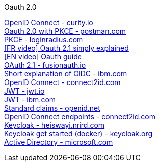 [discrete]
Oauth 2.0

https://curity.io/resources/openid-connect[OpenID Connect - curity.io] +
https://blog.postman.com/pkce-oauth-how-to/[Oauth 2.0 with PKCE - postman.com] +
https://www.loginradius.com/blog/engineering/pkce/[PKCE - loginradius.com] +
https://www.youtube.com/watch?v=YdShQveywpo[[FR video\] Oauth 2.1 simply explained] +
https://www.youtube.com/watch?v=t18YB3xDfXI[[EN video\] Oauth guide] +
https://fusionauth.io/learn/expert-advice/oauth/differences-between-oauth-2-oauth-2-1#:~:text=OAuth%202.1%20is%20not%20a,a%20reference%20document%20going%20forward[OAuth 2.1 - fusionauth.io] +
https://www.ibm.com/docs/en/cics-ts/6.1?topic=cics-openid-connect[Short explanation of OIDC - ibm.com] +
https://connect2id.com/learn/openid-connect[OpenID Connect - connect2id.com] +
https://jwt.io/introduction/[JWT - jwt.io] +
https://www.ibm.com/docs/en/cics-ts/6.1?topic=cics-json-web-token-jwt[JWT - ibm.com] +
https://openid.net/specs/openid-connect-core-1_0.html#StandardClaims[Standard claims - openid.net] +
https://connect2id.com/learn/openid-connect#endpoints[OpenID Connect endpoints - connect2id.com] +
https://heiswayi.nrird.com/sso-with-keycloak[Keycloak - heiswayi.nrird.com] +
https://www.keycloak.org/getting-started/getting-started-docker[Keycloak get started (docker) - keycloak.org] +
https://learn.microsoft.com/en-us/openspecs/windows_protocols/ms-adod[Active Directory - microsoft.com] +